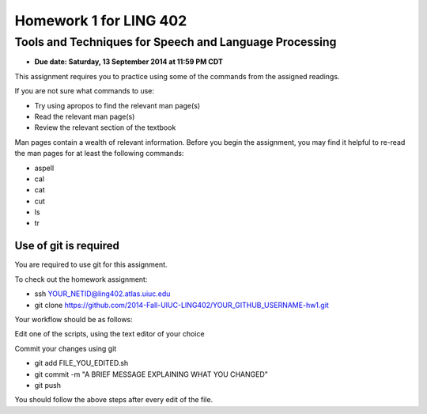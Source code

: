 =======================
Homework 1 for LING 402
=======================

--------------------------------------------------------
Tools and Techniques for Speech and Language Processing
--------------------------------------------------------

* **Due date: Saturday, 13 September 2014 at 11:59 PM CDT**

This assignment requires you to practice using some of the commands from the assigned readings.

If you are not sure what commands to use:

* Try using apropos to find the relevant man page(s)
* Read the relevant man page(s)
* Review the relevant section of the textbook

Man pages contain a wealth of relevant information. 
Before you begin the assignment, you may find it helpful to re-read the man pages for at least the following commands:

* aspell
* cal
* cat
* cut
* ls
* tr


Use of git is required
=======================

You are required to use git for this assignment.

To check out the homework assignment:

* ssh YOUR_NETID@ling402.atlas.uiuc.edu
* git clone https://github.com/2014-Fall-UIUC-LING402/YOUR_GITHUB_USERNAME-hw1.git

Your workflow should be as follows:

Edit one of the scripts, using the text editor of your choice

Commit your changes using git

* git add FILE_YOU_EDITED.sh
* git commit -m "A BRIEF MESSAGE EXPLAINING WHAT YOU CHANGED"
* git push

You should follow the above steps after every edit of the file. 